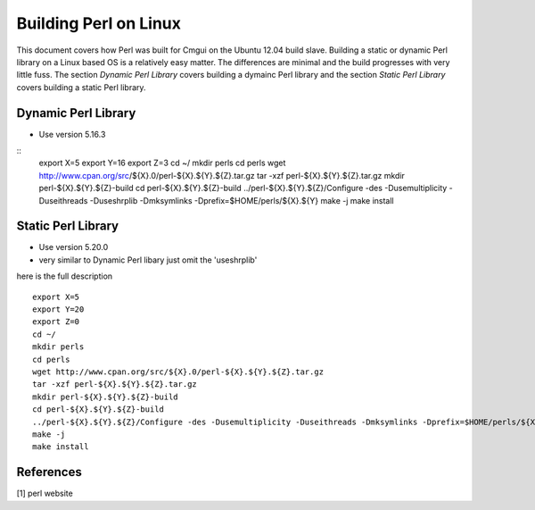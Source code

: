 
Building Perl on Linux
======================

This document covers how Perl was built for Cmgui on the
Ubuntu 12.04 build slave.  Building a static or dynamic
Perl library on a Linux based OS is a relatively easy 
matter.  The differences are minimal and the build progresses
with very little fuss.  The section `Dynamic Perl Library` covers building
a dymainc Perl library and the section `Static Perl Library` covers building
a static Perl library.

Dynamic Perl Library
--------------------

- Use version 5.16.3
::
  export X=5
  export Y=16
  export Z=3
  cd ~/
  mkdir perls
  cd perls
  wget http://www.cpan.org/src/${X}.0/perl-${X}.${Y}.${Z}.tar.gz
  tar -xzf perl-${X}.${Y}.${Z}.tar.gz
  mkdir perl-${X}.${Y}.${Z}-build
  cd perl-${X}.${Y}.${Z}-build
  ../perl-${X}.${Y}.${Z}/Configure -des -Dusemultiplicity -Duseithreads -Duseshrplib -Dmksymlinks -Dprefix=$HOME/perls/${X}.${Y}
  make -j
  make install


Static Perl Library
-------------------

- Use version 5.20.0
- very similar to Dynamic Perl libary just omit the 'useshrplib'
here is the full description 
::
  export X=5
  export Y=20
  export Z=0
  cd ~/
  mkdir perls
  cd perls
  wget http://www.cpan.org/src/${X}.0/perl-${X}.${Y}.${Z}.tar.gz
  tar -xzf perl-${X}.${Y}.${Z}.tar.gz
  mkdir perl-${X}.${Y}.${Z}-build
  cd perl-${X}.${Y}.${Z}-build
  ../perl-${X}.${Y}.${Z}/Configure -des -Dusemultiplicity -Duseithreads -Dmksymlinks -Dprefix=$HOME/perls/${X}.${Y}
  make -j
  make install

References
----------

[1] perl website


